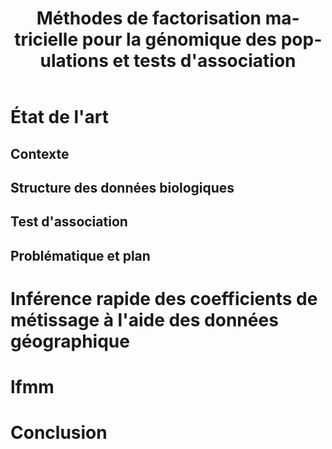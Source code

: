 # -*- coding: utf-8 -*-
# -*- mode: org -*-

#+TITLE: Méthodes de factorisation matricielle pour la génomique des populations et tests d'association
#+AUTHOR:      Kevin Caye

#+LANGUAGE:  en
#+STARTUP: overview indent inlineimages logdrawer
#+OPTIONS: H:5 author:nil email:nil creator:nil timestamp:nil skip:nil toc:nil ^:nil
#+TAGS: noexport(n) deprecated(d)
#+EXPORT_SELECT_TAGS: export
#+EXPORT_EXCLUDE_TAGS: noexport

# #+LATEX_CLASS: IEEEtran
#+LaTeX_CLASS: article
# #+LaTeX_CLASS: acm-proc-article-sp

#+BABEL: :session *R* :cache yes :results output graphics :exports both :tangle yes 

* État de l'art 
** Contexte
** Structure des données biologiques
** Test d'association
** Problématique et plan
* Inférence rapide des coefficients de métissage à l'aide des données géographique
* lfmm
* Conclusion
